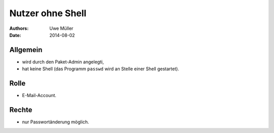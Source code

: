 =================
Nutzer ohne Shell
=================

:Authors: - Uwe Müller
:Date:   2014-08-02

Allgemein
---------

* wird durch den Paket-Admin angelegti,
* hat keine Shell (das Programm ``passwd`` wird an Stelle einer Shell gestartet).

Rolle
-----

* E-Mail-Account.

Rechte
------

* nur Passwortänderung möglich.


